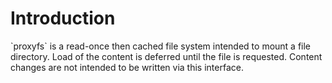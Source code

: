 * Introduction

`proxyfs` is a read-once then cached file system intended to mount a
file directory.  Load of the content is deferred until the file is
requested.  Content changes are not intended to be written via
this interface.
